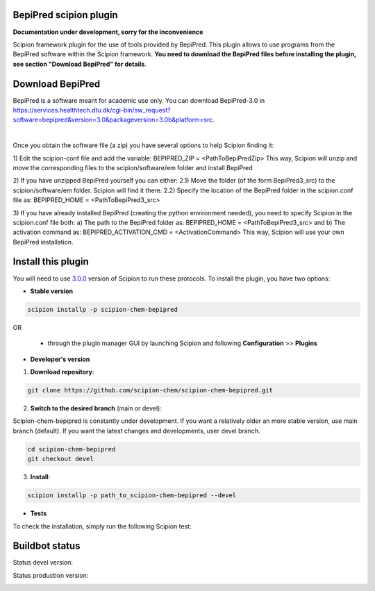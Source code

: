 ================================
BepiPred scipion plugin
================================

**Documentation under development, sorry for the inconvenience**

Scipion framework plugin for the use of tools provided by BepiPred.
This plugin allows to use programs from the BepiPred software
within the Scipion framework. **You need to download the BepiPred files
before installing the plugin, see section "Download BepiPred" for details**.

================================
Download BepiPred
================================

BepiPred is a software meant for academic use only. You can download BepiPred-3.0 in
https://services.healthtech.dtu.dk/cgi-bin/sw_request?software=bepipred&version=3.0&packageversion=3.0b&platform=src.

|

Once you obtain the software file (a zip) you have several options to help Scipion finding it:

1) Edit the scipion-conf file and add the variable: BEPIPRED_ZIP = <PathToBepiPredZip>
This way, Scipion will unzip and move the corresponding files to the scipion/software/em folder and install BepiPred

2) If you have unzipped BepiPred yourself you can either:
2.1) Move the folder (of the form BepiPred3_src) to the scipion/software/em folder. Scipion will find it there.
2.2) Specify the location of the BepiPred folder in the scipion.conf file as: BEPIPRED_HOME = <PathToBepiPred3_src>

3) If you have already installed BepiPred (creating the python environment needed), you need to specify Scipion in the scipion.conf file both:
a) The path to the BepiPred folder as: BEPIPRED_HOME = <PathToBepiPred3_src> and
b) The activation command as: BEPIPRED_ACTIVATION_CMD = <ActivationCommand>
This way, Scipion will use your own BepiPred installation.


===================
Install this plugin
===================

You will need to use `3.0.0 <https://github.com/I2PC/scipion/releases/tag/v3.0>`_ version of Scipion
to run these protocols. To install the plugin, you have two options:

- **Stable version**  

.. code-block:: 

      scipion installp -p scipion-chem-bepipred
      
OR

  - through the plugin manager GUI by launching Scipion and following **Configuration** >> **Plugins**
      
- **Developer's version** 

1. **Download repository**:

.. code-block::

            git clone https://github.com/scipion-chem/scipion-chem-bepipred.git

2. **Switch to the desired branch** (main or devel):

Scipion-chem-bepipred is constantly under development.
If you want a relatively older an more stable version, use main branch (default).
If you want the latest changes and developments, user devel branch.

.. code-block::

            cd scipion-chem-bepipred
            git checkout devel

3. **Install**:

.. code-block::

            scipion installp -p path_to_scipion-chem-bepipred --devel

- **Tests**

To check the installation, simply run the following Scipion test:

===============
Buildbot status
===============

Status devel version: 

.. image:: http://scipion-test.cnb.csic.es:9980/badges/bioinformatics_dev.svg

Status production version: 

.. image:: http://scipion-test.cnb.csic.es:9980/badges/bioinformatics_prod.svg
